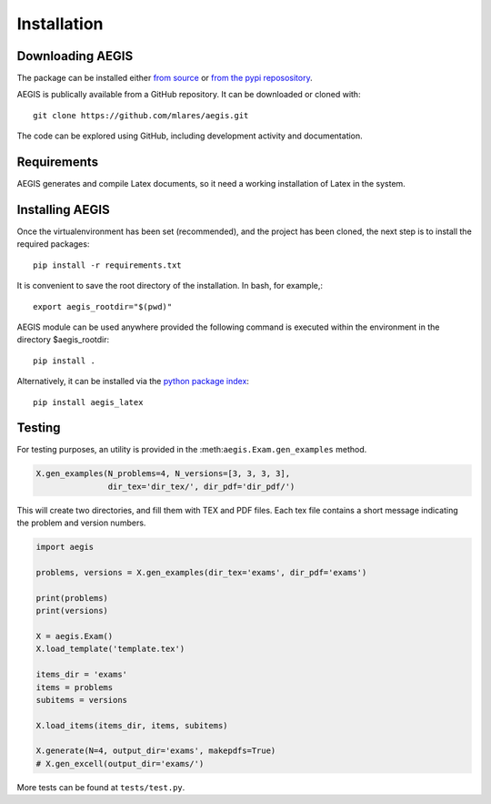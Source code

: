 *****************
Installation
*****************

Downloading AEGIS
===============================

The package can be installed either 
`from source <https://github.com/mlares/aegis>`_
or 
`from the pypi reposository <http://www.pypi.org>`_.

AEGIS is publically available from a GitHub repository.
It can be downloaded or cloned with::

    git clone https://github.com/mlares/aegis.git

The code can be explored using GitHub, including development activity and documentation.  

Requirements
================

AEGIS generates and compile Latex documents, so it need a working
installation of Latex in the system.
 

Installing AEGIS
===============================

Once the virtualenvironment has been set (recommended), and the project has been cloned, the next step is to install the required packages::

    pip install -r requirements.txt

It is convenient to save the root directory of the installation.  
In bash, for example,::

   export aegis_rootdir="$(pwd)"

AEGIS module can be used anywhere provided the following command 
is executed within the environment in the directory $aegis_rootdir::

    pip install .

Alternatively, it can be installed via the `python package index <aegis>`_::

    pip install aegis_latex  

Testing
===============================

For testing purposes, an utility is provided in the
:meth:``aegis.Exam.gen_examples`` method.

.. code:: python

    X.gen_examples(N_problems=4, N_versions=[3, 3, 3, 3],
                   dir_tex='dir_tex/', dir_pdf='dir_pdf/')

This will create two directories, and fill them with TEX and PDF
files.  Each tex file contains a short message indicating the problem
and version numbers.

.. code:: python

   import aegis

   problems, versions = X.gen_examples(dir_tex='exams', dir_pdf='exams')

   print(problems)
   print(versions)

   X = aegis.Exam()
   X.load_template('template.tex')

   items_dir = 'exams'
   items = problems
   subitems = versions

   X.load_items(items_dir, items, subitems)
    
   X.generate(N=4, output_dir='exams', makepdfs=True)
   # X.gen_excell(output_dir='exams/')             
    
More tests can be found at ``tests/test.py``.




